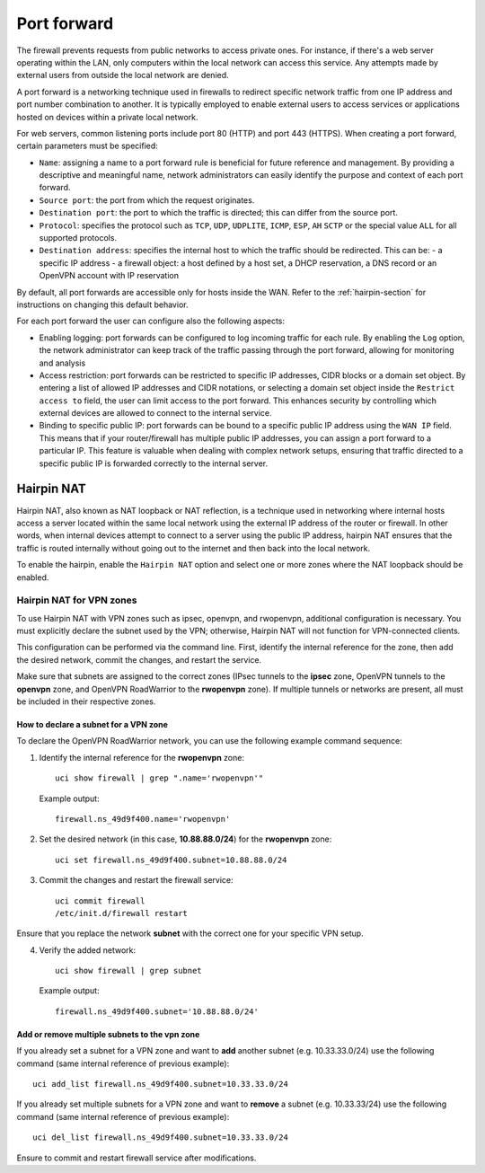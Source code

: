 .. _port_forward-section:

============
Port forward
============

The firewall prevents requests from public networks to access private ones.
For instance, if there's a web server operating within the LAN, only computers within the local network can access this service.
Any attempts made by external users from outside the local network are denied.

A port forward is a networking technique used in firewalls to redirect specific network traffic from one IP address
and port number combination to another. It is typically employed to enable external users to access services or applications 
hosted on devices within a private local network.

For web servers, common listening ports include port 80 (HTTP) and port 443 (HTTPS).
When creating a port forward, certain parameters must be specified:

- ``Name``: assigning a name to a port forward rule is beneficial for future reference and management.
  By providing a descriptive and meaningful name, network administrators can easily identify the purpose and context of each port forward.
- ``Source port``: the port from which the request originates.
- ``Destination port``: the port to which the traffic is directed; this can differ from the source port.
- ``Protocol``: specifies the protocol such as ``TCP``, ``UDP``, ``UDPLITE``, ``ICMP``, ``ESP``, ``AH`` ``SCTP`` or the special value ``ALL`` for all supported protocols.
- ``Destination address``: specifies the internal host to which the traffic should be redirected. This can be:
  - a specific IP address
  - a firewall object: a host defined by a host set, a DHCP reservation, a DNS record or an OpenVPN account with IP reservation

By default, all port forwards are accessible only for hosts inside the WAN. Refer to the :ref:`hairpin-section` for instructions on changing this default behavior.

For each port forward the user can configure also the following aspects:

- Enabling logging: port forwards can be configured to log incoming traffic for each rule. By enabling the ``Log`` option,
  the network administrator can keep track of the traffic passing through the port forward, allowing for monitoring and analysis
- Access restriction: port forwards can be restricted to specific IP addresses, CIDR blocks or a domain set object. By entering a list of allowed IP addresses and CIDR notations, or selecting a domain set object
  inside the ``Restrict access to`` field, the user can limit access to the port forward. This enhances security by controlling which external
  devices are allowed to connect to the internal service.
- Binding to specific public IP: port forwards can be bound to a specific public IP address using the ``WAN IP`` field.
  This means that if your router/firewall has multiple public IP addresses,
  you can assign a port forward to a particular IP. This feature is valuable when dealing with complex network setups, ensuring that traffic directed to
  a specific public IP is forwarded correctly to the internal server.

.. _hairpin-section:

Hairpin NAT
===========

Hairpin NAT, also known as NAT loopback or NAT reflection, is a technique used in networking where internal hosts access a server
located within the same local network using the external IP address of the router or firewall. In other words, when internal devices
attempt to connect to a server using the public IP address, hairpin NAT ensures that the traffic is routed internally without going
out to the internet and then back into the local network.

To enable the hairpin, enable the ``Hairpin NAT`` option and select one or more zones where the NAT loopback should be enabled.

Hairpin NAT for VPN zones
-------------------------

To use Hairpin NAT with VPN zones such as ipsec, openvpn, and rwopenvpn, additional configuration is necessary. 
You must explicitly declare the subnet used by the VPN; otherwise, Hairpin NAT will not function for VPN-connected clients.

This configuration can be performed via the command line. First, identify the internal reference for the zone, then add the desired network, commit the changes, and restart the service.

Make sure that subnets are assigned to the correct zones (IPsec tunnels to the **ipsec** zone, OpenVPN tunnels to the **openvpn** zone, and OpenVPN RoadWarrior to the **rwopenvpn** zone). 
If multiple tunnels or networks are present, all must be included in their respective zones.

How to declare a subnet for a VPN zone
^^^^^^^^^^^^^^^^^^^^^^^^^^^^^^^^^^^^^^^^

To declare the OpenVPN RoadWarrior network, you can use the following example command sequence:


1. Identify the internal reference for the **rwopenvpn** zone: ::

    uci show firewall | grep ".name='rwopenvpn'"

   Example output: ::

      firewall.ns_49d9f400.name='rwopenvpn'

2. Set the desired network (in this case, **10.88.88.0/24**) for the **rwopenvpn** zone: ::
 
    uci set firewall.ns_49d9f400.subnet=10.88.88.0/24

3. Commit the changes and restart the firewall service: ::
 
    uci commit firewall
    /etc/init.d/firewall restart
 
Ensure that you replace the network **subnet** with the correct one for your specific VPN setup.

4. Verify the added network: ::

    uci show firewall | grep subnet

   Example output: ::

       firewall.ns_49d9f400.subnet='10.88.88.0/24'



Add or remove multiple subnets to the vpn zone
^^^^^^^^^^^^^^^^^^^^^^^^^^^^^^^^^^^^^^^^^^^^^^^^^^^^^

If you already set a subnet for a VPN zone and want to **add** another subnet (e.g. 10.33.33.0/24) use the following command (same internal reference of previous example): ::

    uci add_list firewall.ns_49d9f400.subnet=10.33.33.0/24



If you already set multiple subnets for a VPN zone and want to **remove** a subnet (e.g. 10.33.33/24) use the following command (same internal reference of previous example): ::

    uci del_list firewall.ns_49d9f400.subnet=10.33.33.0/24

Ensure to commit and restart firewall service after modifications.
